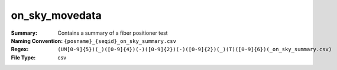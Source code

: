 ===============
on_sky_movedata
===============

:Summary: Contains a summary of a fiber positioner test
:Naming Convention: ``{posname}_{seqid}_on_sky_summary.csv``
:Regex: ``(UM[0-9]{5})(_)([0-9]{4})(-)([0-9]{2})(-)([0-9]{2})(_)(T)([0-9]{6})(_on_sky_summary.csv)``
:File Type: csv
